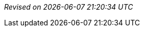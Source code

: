 // ******************************************
// * Revision information template.         *
// * Add this to the end of every document. *
// ******************************************

{empty} +

[right]_Revised on {localdate} {localtime}_

